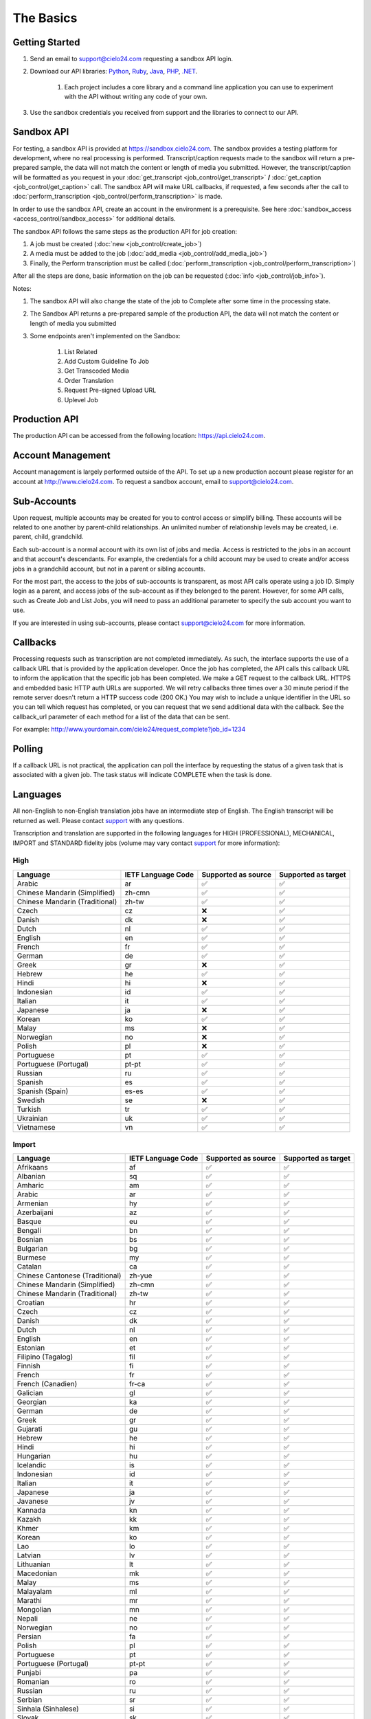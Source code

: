 The Basics
==========

Getting Started
---------------
#. Send an email to `support@cielo24.com <mailto:support@cielo24.com>`_ requesting a sandbox API login.

#. Download our API libraries: `Python <https://github.com/Cielo24/cielo24-python>`_, `Ruby <https://github.com/Cielo24/cielo24-ruby>`_, `Java <https://github.com/Cielo24/cielo24-java>`_, `PHP <https://github.com/Cielo24/cielo24-php>`_, `.NET <https://github.com/Cielo24/cielo24-dotnet>`_.

    #. Each project includes a core library and a command line application you can use to experiment with the API without writing any code of your own.

#. Use the sandbox credentials you received from support and the libraries to connect to our API.

Sandbox API
-----------
For testing, a sandbox API is provided at https://sandbox.cielo24.com.
The sandbox provides a testing platform for development, where no real processing is performed.
Transcript/caption requests made to the sandbox will return a pre-prepared sample, the data will not match the content or length of media you submitted.
However, the transcript/caption will be formatted as you request in your :doc:`get_transcript <job_control/get_transcript>` **/** :doc:`get_caption <job_control/get_caption>` call.
The sandbox API will make URL callbacks, if requested, a few seconds after the call to :doc:`perform_transcription <job_control/perform_transcription>` is made.

In order to use the sandbox API, create an account in the environment is a prerequisite. See here :doc:`sandbox_access <access_control/sandbox_access>` for additional details.

The sandbox API follows the same steps as the production API for job creation:

#. A job must be created (:doc:`new <job_control/create_job>`)
#. A media must be added to the job (:doc:`add_media <job_control/add_media_job>`)
#. Finally, the Perform transcription must be called (:doc:`perform_transcription <job_control/perform_transcription>`)

After all the steps are done, basic information on the job can be requested (:doc:`info <job_control/job_info>`).

Notes:

#. The sandbox API will also change the state of the job to Complete after some time in the processing state.

#. The Sandbox API returns a pre-prepared sample of the production API, the data will not match the content or length of media you submitted

#. Some endpoints aren't implemented on the Sandbox:

    #. List Related
    #. Add Custom Guideline To Job
    #. Get Transcoded Media
    #. Order Translation
    #. Request Pre-signed Upload URL
    #. Uplevel Job

Production API
--------------
The production API can be accessed from the following location: https://api.cielo24.com.

Account Management
------------------

Account management is largely performed outside of the API. To set up a new production account please register for an account at http://www.cielo24.com.
To request a sandbox account, email to `support@cielo24.com <mailto:support@cielo24.com>`_.

Sub-Accounts
------------

Upon request, multiple accounts may be created for you to control access or simplify billing.
These accounts will be related to one another by parent-child relationships.
An unlimited number of relationship levels may be created, i.e. parent, child, grandchild.

Each sub-account is a normal account with its own list of jobs and media.
Access is restricted to the jobs in an account and that account's descendants.
For example, the credentials for a child account may be used to create and/or access jobs in a grandchild account, but not in a parent or sibling accounts.

For the most part, the access to the jobs of sub-accounts is transparent, as most API calls operate using a job ID.
Simply login as a parent, and access jobs of the sub-account as if they belonged to the parent.
However, for some API calls, such as Create Job and List Jobs, you will need to pass an additional
parameter to specify the sub account you want to use.

If you are interested in using sub-accounts, please contact support@cielo24.com for more information.

.. _callbacks-label:

Callbacks
---------

Processing requests such as transcription are not completed immediately.
As such, the interface supports the use of a callback URL that is provided by the application developer.
Once the job has completed, the API calls this callback URL to inform the application that the specific job has been completed.
We make a GET request to the callback URL. HTTPS and embedded basic HTTP auth URLs are supported.
We will retry callbacks three times over a 30 minute period if the remote server doesn't return a HTTP success code (200 OK.)
You may wish to include a unique identifier in the URL so you can tell which request has completed, or you can request that we send additional data with the callback.
See the callback_url parameter of each method for a list of the data that can be sent.

For example: http://www.yourdomain.com/cielo24/request_complete?job_id=1234

Polling
-------

If a callback URL is not practical, the application can poll the interface by requesting the status of a given task that is associated with a given job. The task status will indicate COMPLETE when the task is done.

.. _languages-label:

Languages
---------

All non-English to non-English translation jobs have an intermediate step of English. The English transcript will be returned as well. Please contact `support <mailto:support@cielo24.com>`_ with any questions.

Transcription and translation are supported in the following languages for HIGH (PROFESSIONAL), MECHANICAL, IMPORT and STANDARD fidelity jobs (volume may vary contact `support <mailto:support@cielo24.com>`_ for more information):


High
**********************

+------------------------------------------+---------------------+---------------------+---------------------+
| Language                                 | IETF Language Code  | Supported as source | Supported as target |
+==========================================+=====================+=====================+=====================+
| Arabic                                   | ar                  | ✅                  | ✅                  |
+------------------------------------------+---------------------+---------------------+---------------------+
| Chinese Mandarin (Simplified)            | zh-cmn              | ✅                  | ✅                  |
+------------------------------------------+---------------------+---------------------+---------------------+
| Chinese Mandarin (Traditional)           | zh-tw               | ✅                  | ✅                  |
+------------------------------------------+---------------------+---------------------+---------------------+
| Czech                                    | cz                  | ❌                  | ✅                  |
+------------------------------------------+---------------------+---------------------+---------------------+
| Danish                                   | dk                  | ❌                  | ✅                  |
+------------------------------------------+---------------------+---------------------+---------------------+
| Dutch                                    | nl                  | ✅                  | ✅                  |
+------------------------------------------+---------------------+---------------------+---------------------+
| English                                  | en                  | ✅                  | ✅                  |
+------------------------------------------+---------------------+---------------------+---------------------+
| French                                   | fr                  | ✅                  | ✅                  |
+------------------------------------------+---------------------+---------------------+---------------------+
| German                                   | de                  | ✅                  | ✅                  |
+------------------------------------------+---------------------+---------------------+---------------------+
| Greek                                    | gr                  | ❌                  | ✅                  |
+------------------------------------------+---------------------+---------------------+---------------------+
| Hebrew                                   | he                  | ✅                  | ✅                  |
+------------------------------------------+---------------------+---------------------+---------------------+
| Hindi                                    | hi                  | ❌                  | ✅                  |
+------------------------------------------+---------------------+---------------------+---------------------+
| Indonesian                               | id                  | ✅                  | ✅                  |
+------------------------------------------+---------------------+---------------------+---------------------+
| Italian                                  | it                  | ✅                  | ✅                  |
+------------------------------------------+---------------------+---------------------+---------------------+
| Japanese                                 | ja                  | ❌                  | ✅                  |
+------------------------------------------+---------------------+---------------------+---------------------+
| Korean                                   | ko                  | ✅                  | ✅                  |
+------------------------------------------+---------------------+---------------------+---------------------+
| Malay                                    | ms                  | ❌                  | ✅                  |
+------------------------------------------+---------------------+---------------------+---------------------+
| Norwegian                                | no                  | ❌                  | ✅                  |
+------------------------------------------+---------------------+---------------------+---------------------+
| Polish                                   | pl                  | ❌                  | ✅                  |
+------------------------------------------+---------------------+---------------------+---------------------+
| Portuguese                               | pt                  | ✅                  | ✅                  |
+------------------------------------------+---------------------+---------------------+---------------------+
| Portuguese (Portugal)                    | pt-pt               | ✅                  | ✅                  |
+------------------------------------------+---------------------+---------------------+---------------------+
| Russian                                  | ru                  | ✅                  | ✅                  |
+------------------------------------------+---------------------+---------------------+---------------------+
| Spanish                                  | es                  | ✅                  | ✅                  |
+------------------------------------------+---------------------+---------------------+---------------------+
| Spanish (Spain)                          | es-es               | ✅                  | ✅                  |
+------------------------------------------+---------------------+---------------------+---------------------+
| Swedish                                  | se                  | ❌                  | ✅                  |
+------------------------------------------+---------------------+---------------------+---------------------+
| Turkish                                  | tr                  | ✅                  | ✅                  |
+------------------------------------------+---------------------+---------------------+---------------------+
| Ukrainian                                | uk                  | ✅                  | ✅                  |
+------------------------------------------+---------------------+---------------------+---------------------+
| Vietnamese                               | vn                  | ✅                  | ✅                  |
+------------------------------------------+---------------------+---------------------+---------------------+



Import
**********************

+------------------------------------------+---------------------+---------------------+---------------------+
| Language                                 | IETF Language Code  | Supported as source | Supported as target |
+==========================================+=====================+=====================+=====================+
| Afrikaans                                | af                  | ✅                  | ✅                  |
+------------------------------------------+---------------------+---------------------+---------------------+
| Albanian                                 | sq                  | ✅                  | ✅                  |
+------------------------------------------+---------------------+---------------------+---------------------+
| Amharic                                  | am                  | ✅                  | ✅                  |
+------------------------------------------+---------------------+---------------------+---------------------+
| Arabic                                   | ar                  | ✅                  | ✅                  |
+------------------------------------------+---------------------+---------------------+---------------------+
| Armenian                                 | hy                  | ✅                  | ✅                  |
+------------------------------------------+---------------------+---------------------+---------------------+
| Azerbaijani                              | az                  | ✅                  | ✅                  |
+------------------------------------------+---------------------+---------------------+---------------------+
| Basque                                   | eu                  | ✅                  | ✅                  |
+------------------------------------------+---------------------+---------------------+---------------------+
| Bengali                                  | bn                  | ✅                  | ✅                  |
+------------------------------------------+---------------------+---------------------+---------------------+
| Bosnian                                  | bs                  | ✅                  | ✅                  |
+------------------------------------------+---------------------+---------------------+---------------------+
| Bulgarian                                | bg                  | ✅                  | ✅                  |
+------------------------------------------+---------------------+---------------------+---------------------+
| Burmese                                  | my                  | ✅                  | ✅                  |
+------------------------------------------+---------------------+---------------------+---------------------+
| Catalan                                  | ca                  | ✅                  | ✅                  |
+------------------------------------------+---------------------+---------------------+---------------------+
| Chinese Cantonese (Traditional)          | zh-yue              | ✅                  | ✅                  |
+------------------------------------------+---------------------+---------------------+---------------------+
| Chinese Mandarin (Simplified)            | zh-cmn              | ✅                  | ✅                  |
+------------------------------------------+---------------------+---------------------+---------------------+
| Chinese Mandarin (Traditional)           | zh-tw               | ✅                  | ✅                  |
+------------------------------------------+---------------------+---------------------+---------------------+
| Croatian                                 | hr                  | ✅                  | ✅                  |
+------------------------------------------+---------------------+---------------------+---------------------+
| Czech                                    | cz                  | ✅                  | ✅                  |
+------------------------------------------+---------------------+---------------------+---------------------+
| Danish                                   | dk                  | ✅                  | ✅                  |
+------------------------------------------+---------------------+---------------------+---------------------+
| Dutch                                    | nl                  | ✅                  | ✅                  |
+------------------------------------------+---------------------+---------------------+---------------------+
| English                                  | en                  | ✅                  | ✅                  |
+------------------------------------------+---------------------+---------------------+---------------------+
| Estonian                                 | et                  | ✅                  | ✅                  |
+------------------------------------------+---------------------+---------------------+---------------------+
| Filipino (Tagalog)                       | fil                 | ✅                  | ✅                  |
+------------------------------------------+---------------------+---------------------+---------------------+
| Finnish                                  | fi                  | ✅                  | ✅                  |
+------------------------------------------+---------------------+---------------------+---------------------+
| French                                   | fr                  | ✅                  | ✅                  |
+------------------------------------------+---------------------+---------------------+---------------------+
| French (Canadien)                        | fr-ca               | ✅                  | ✅                  |
+------------------------------------------+---------------------+---------------------+---------------------+
| Galician                                 | gl                  | ✅                  | ✅                  |
+------------------------------------------+---------------------+---------------------+---------------------+
| Georgian                                 | ka                  | ✅                  | ✅                  |
+------------------------------------------+---------------------+---------------------+---------------------+
| German                                   | de                  | ✅                  | ✅                  |
+------------------------------------------+---------------------+---------------------+---------------------+
| Greek                                    | gr                  | ✅                  | ✅                  |
+------------------------------------------+---------------------+---------------------+---------------------+
| Gujarati                                 | gu                  | ✅                  | ✅                  |
+------------------------------------------+---------------------+---------------------+---------------------+
| Hebrew                                   | he                  | ✅                  | ✅                  |
+------------------------------------------+---------------------+---------------------+---------------------+
| Hindi                                    | hi                  | ✅                  | ✅                  |
+------------------------------------------+---------------------+---------------------+---------------------+
| Hungarian                                | hu                  | ✅                  | ✅                  |
+------------------------------------------+---------------------+---------------------+---------------------+
| Icelandic                                | is                  | ✅                  | ✅                  |
+------------------------------------------+---------------------+---------------------+---------------------+
| Indonesian                               | id                  | ✅                  | ✅                  |
+------------------------------------------+---------------------+---------------------+---------------------+
| Italian                                  | it                  | ✅                  | ✅                  |
+------------------------------------------+---------------------+---------------------+---------------------+
| Japanese                                 | ja                  | ✅                  | ✅                  |
+------------------------------------------+---------------------+---------------------+---------------------+
| Javanese                                 | jv                  | ✅                  | ✅                  |
+------------------------------------------+---------------------+---------------------+---------------------+
| Kannada                                  | kn                  | ✅                  | ✅                  |
+------------------------------------------+---------------------+---------------------+---------------------+
| Kazakh                                   | kk                  | ✅                  | ✅                  |
+------------------------------------------+---------------------+---------------------+---------------------+
| Khmer                                    | km                  | ✅                  | ✅                  |
+------------------------------------------+---------------------+---------------------+---------------------+
| Korean                                   | ko                  | ✅                  | ✅                  |
+------------------------------------------+---------------------+---------------------+---------------------+
| Lao                                      | lo                  | ✅                  | ✅                  |
+------------------------------------------+---------------------+---------------------+---------------------+
| Latvian                                  | lv                  | ✅                  | ✅                  |
+------------------------------------------+---------------------+---------------------+---------------------+
| Lithuanian                               | lt                  | ✅                  | ✅                  |
+------------------------------------------+---------------------+---------------------+---------------------+
| Macedonian                               | mk                  | ✅                  | ✅                  |
+------------------------------------------+---------------------+---------------------+---------------------+
| Malay                                    | ms                  | ✅                  | ✅                  |
+------------------------------------------+---------------------+---------------------+---------------------+
| Malayalam                                | ml                  | ✅                  | ✅                  |
+------------------------------------------+---------------------+---------------------+---------------------+
| Marathi                                  | mr                  | ✅                  | ✅                  |
+------------------------------------------+---------------------+---------------------+---------------------+
| Mongolian                                | mn                  | ✅                  | ✅                  |
+------------------------------------------+---------------------+---------------------+---------------------+
| Nepali                                   | ne                  | ✅                  | ✅                  |
+------------------------------------------+---------------------+---------------------+---------------------+
| Norwegian                                | no                  | ✅                  | ✅                  |
+------------------------------------------+---------------------+---------------------+---------------------+
| Persian                                  | fa                  | ✅                  | ✅                  |
+------------------------------------------+---------------------+---------------------+---------------------+
| Polish                                   | pl                  | ✅                  | ✅                  |
+------------------------------------------+---------------------+---------------------+---------------------+
| Portuguese                               | pt                  | ✅                  | ✅                  |
+------------------------------------------+---------------------+---------------------+---------------------+
| Portuguese (Portugal)                    | pt-pt               | ✅                  | ✅                  |
+------------------------------------------+---------------------+---------------------+---------------------+
| Punjabi                                  | pa                  | ✅                  | ✅                  |
+------------------------------------------+---------------------+---------------------+---------------------+
| Romanian                                 | ro                  | ✅                  | ✅                  |
+------------------------------------------+---------------------+---------------------+---------------------+
| Russian                                  | ru                  | ✅                  | ✅                  |
+------------------------------------------+---------------------+---------------------+---------------------+
| Serbian                                  | sr                  | ✅                  | ✅                  |
+------------------------------------------+---------------------+---------------------+---------------------+
| Sinhala (Sinhalese)                      | si                  | ✅                  | ✅                  |
+------------------------------------------+---------------------+---------------------+---------------------+
| Slovak                                   | sk                  | ✅                  | ✅                  |
+------------------------------------------+---------------------+---------------------+---------------------+
| Slovenian                                | sl                  | ✅                  | ✅                  |
+------------------------------------------+---------------------+---------------------+---------------------+
| Spanish                                  | es                  | ✅                  | ✅                  |
+------------------------------------------+---------------------+---------------------+---------------------+
| Spanish (Spain)                          | es-es               | ✅                  | ✅                  |
+------------------------------------------+---------------------+---------------------+---------------------+
| Sundanese                                | su                  | ✅                  | ✅                  |
+------------------------------------------+---------------------+---------------------+---------------------+
| Swahili                                  | sw                  | ✅                  | ✅                  |
+------------------------------------------+---------------------+---------------------+---------------------+
| Swedish                                  | se                  | ✅                  | ✅                  |
+------------------------------------------+---------------------+---------------------+---------------------+
| Tagalog (Filipino)                       | tl                  | ✅                  | ✅                  |
+------------------------------------------+---------------------+---------------------+---------------------+
| Tamil                                    | ta                  | ✅                  | ✅                  |
+------------------------------------------+---------------------+---------------------+---------------------+
| Telugu                                   | te                  | ✅                  | ✅                  |
+------------------------------------------+---------------------+---------------------+---------------------+
| Thai                                     | th                  | ✅                  | ✅                  |
+------------------------------------------+---------------------+---------------------+---------------------+
| Turkish                                  | tr                  | ✅                  | ✅                  |
+------------------------------------------+---------------------+---------------------+---------------------+
| Ukrainian                                | uk                  | ✅                  | ✅                  |
+------------------------------------------+---------------------+---------------------+---------------------+
| Urdu                                     | ur                  | ✅                  | ✅                  |
+------------------------------------------+---------------------+---------------------+---------------------+
| Uzbek                                    | uz                  | ✅                  | ✅                  |
+------------------------------------------+---------------------+---------------------+---------------------+
| Vietnamese                               | vn                  | ✅                  | ✅                  |
+------------------------------------------+---------------------+---------------------+---------------------+
| Xhosa                                    | xh                  | ✅                  | ✅                  |
+------------------------------------------+---------------------+---------------------+---------------------+
| Zulu                                     | zu                  | ✅                  | ✅                  |
+------------------------------------------+---------------------+---------------------+---------------------+



Mechanical
**********************

+------------------------------------------+---------------------+---------------------+---------------------+
| Language                                 | IETF Language Code  | Supported as source | Supported as target |
+==========================================+=====================+=====================+=====================+
| Afrikaans                                | af                  | ✅                  | ✅                  |
+------------------------------------------+---------------------+---------------------+---------------------+
| Albanian                                 | sq                  | ✅                  | ✅                  |
+------------------------------------------+---------------------+---------------------+---------------------+
| Amharic                                  | am                  | ✅                  | ✅                  |
+------------------------------------------+---------------------+---------------------+---------------------+
| Arabic                                   | ar                  | ✅                  | ✅                  |
+------------------------------------------+---------------------+---------------------+---------------------+
| Armenian                                 | hy                  | ✅                  | ✅                  |
+------------------------------------------+---------------------+---------------------+---------------------+
| Azerbaijani                              | az                  | ✅                  | ✅                  |
+------------------------------------------+---------------------+---------------------+---------------------+
| Basque                                   | eu                  | ✅                  | ✅                  |
+------------------------------------------+---------------------+---------------------+---------------------+
| Bengali                                  | bn                  | ✅                  | ✅                  |
+------------------------------------------+---------------------+---------------------+---------------------+
| Bosnian                                  | bs                  | ✅                  | ✅                  |
+------------------------------------------+---------------------+---------------------+---------------------+
| Bulgarian                                | bg                  | ✅                  | ✅                  |
+------------------------------------------+---------------------+---------------------+---------------------+
| Burmese                                  | my                  | ✅                  | ✅                  |
+------------------------------------------+---------------------+---------------------+---------------------+
| Catalan                                  | ca                  | ✅                  | ✅                  |
+------------------------------------------+---------------------+---------------------+---------------------+
| Chinese Cantonese (Traditional)          | zh-yue              | ✅                  | ✅                  |
+------------------------------------------+---------------------+---------------------+---------------------+
| Chinese Mandarin (Simplified)            | zh-cmn              | ✅                  | ✅                  |
+------------------------------------------+---------------------+---------------------+---------------------+
| Chinese Mandarin (Traditional)           | zh-tw               | ✅                  | ✅                  |
+------------------------------------------+---------------------+---------------------+---------------------+
| Croatian                                 | hr                  | ✅                  | ✅                  |
+------------------------------------------+---------------------+---------------------+---------------------+
| Czech                                    | cz                  | ✅                  | ✅                  |
+------------------------------------------+---------------------+---------------------+---------------------+
| Danish                                   | dk                  | ✅                  | ✅                  |
+------------------------------------------+---------------------+---------------------+---------------------+
| Dutch                                    | nl                  | ✅                  | ✅                  |
+------------------------------------------+---------------------+---------------------+---------------------+
| English                                  | en                  | ✅                  | ✅                  |
+------------------------------------------+---------------------+---------------------+---------------------+
| Estonian                                 | et                  | ✅                  | ✅                  |
+------------------------------------------+---------------------+---------------------+---------------------+
| Filipino (Tagalog)                       | fil                 | ✅                  | ✅                  |
+------------------------------------------+---------------------+---------------------+---------------------+
| Finnish                                  | fi                  | ✅                  | ✅                  |
+------------------------------------------+---------------------+---------------------+---------------------+
| French                                   | fr                  | ✅                  | ✅                  |
+------------------------------------------+---------------------+---------------------+---------------------+
| French (Canadien)                        | fr-ca               | ✅                  | ✅                  |
+------------------------------------------+---------------------+---------------------+---------------------+
| Galician                                 | gl                  | ✅                  | ✅                  |
+------------------------------------------+---------------------+---------------------+---------------------+
| Georgian                                 | ka                  | ✅                  | ✅                  |
+------------------------------------------+---------------------+---------------------+---------------------+
| German                                   | de                  | ✅                  | ✅                  |
+------------------------------------------+---------------------+---------------------+---------------------+
| Greek                                    | gr                  | ✅                  | ✅                  |
+------------------------------------------+---------------------+---------------------+---------------------+
| Gujarati                                 | gu                  | ✅                  | ✅                  |
+------------------------------------------+---------------------+---------------------+---------------------+
| Hebrew                                   | he                  | ✅                  | ✅                  |
+------------------------------------------+---------------------+---------------------+---------------------+
| Hindi                                    | hi                  | ✅                  | ✅                  |
+------------------------------------------+---------------------+---------------------+---------------------+
| Hungarian                                | hu                  | ✅                  | ✅                  |
+------------------------------------------+---------------------+---------------------+---------------------+
| Icelandic                                | is                  | ✅                  | ✅                  |
+------------------------------------------+---------------------+---------------------+---------------------+
| Indonesian                               | id                  | ✅                  | ✅                  |
+------------------------------------------+---------------------+---------------------+---------------------+
| Italian                                  | it                  | ✅                  | ✅                  |
+------------------------------------------+---------------------+---------------------+---------------------+
| Japanese                                 | ja                  | ✅                  | ✅                  |
+------------------------------------------+---------------------+---------------------+---------------------+
| Javanese                                 | jv                  | ✅                  | ✅                  |
+------------------------------------------+---------------------+---------------------+---------------------+
| Kannada                                  | kn                  | ✅                  | ✅                  |
+------------------------------------------+---------------------+---------------------+---------------------+
| Kazakh                                   | kk                  | ✅                  | ✅                  |
+------------------------------------------+---------------------+---------------------+---------------------+
| Khmer                                    | km                  | ✅                  | ✅                  |
+------------------------------------------+---------------------+---------------------+---------------------+
| Korean                                   | ko                  | ✅                  | ✅                  |
+------------------------------------------+---------------------+---------------------+---------------------+
| Lao                                      | lo                  | ✅                  | ✅                  |
+------------------------------------------+---------------------+---------------------+---------------------+
| Latvian                                  | lv                  | ✅                  | ✅                  |
+------------------------------------------+---------------------+---------------------+---------------------+
| Lithuanian                               | lt                  | ✅                  | ✅                  |
+------------------------------------------+---------------------+---------------------+---------------------+
| Macedonian                               | mk                  | ✅                  | ✅                  |
+------------------------------------------+---------------------+---------------------+---------------------+
| Malay                                    | ms                  | ✅                  | ✅                  |
+------------------------------------------+---------------------+---------------------+---------------------+
| Malayalam                                | ml                  | ✅                  | ✅                  |
+------------------------------------------+---------------------+---------------------+---------------------+
| Marathi                                  | mr                  | ✅                  | ✅                  |
+------------------------------------------+---------------------+---------------------+---------------------+
| Mongolian                                | mn                  | ✅                  | ✅                  |
+------------------------------------------+---------------------+---------------------+---------------------+
| Nepali                                   | ne                  | ✅                  | ✅                  |
+------------------------------------------+---------------------+---------------------+---------------------+
| Norwegian                                | no                  | ✅                  | ✅                  |
+------------------------------------------+---------------------+---------------------+---------------------+
| Persian                                  | fa                  | ✅                  | ✅                  |
+------------------------------------------+---------------------+---------------------+---------------------+
| Polish                                   | pl                  | ✅                  | ✅                  |
+------------------------------------------+---------------------+---------------------+---------------------+
| Portuguese                               | pt                  | ✅                  | ✅                  |
+------------------------------------------+---------------------+---------------------+---------------------+
| Portuguese (Portugal)                    | pt-pt               | ✅                  | ✅                  |
+------------------------------------------+---------------------+---------------------+---------------------+
| Punjabi                                  | pa                  | ✅                  | ✅                  |
+------------------------------------------+---------------------+---------------------+---------------------+
| Romanian                                 | ro                  | ✅                  | ✅                  |
+------------------------------------------+---------------------+---------------------+---------------------+
| Russian                                  | ru                  | ✅                  | ✅                  |
+------------------------------------------+---------------------+---------------------+---------------------+
| Serbian                                  | sr                  | ✅                  | ✅                  |
+------------------------------------------+---------------------+---------------------+---------------------+
| Sinhala (Sinhalese)                      | si                  | ✅                  | ✅                  |
+------------------------------------------+---------------------+---------------------+---------------------+
| Slovak                                   | sk                  | ✅                  | ✅                  |
+------------------------------------------+---------------------+---------------------+---------------------+
| Slovenian                                | sl                  | ✅                  | ✅                  |
+------------------------------------------+---------------------+---------------------+---------------------+
| Spanish                                  | es                  | ✅                  | ✅                  |
+------------------------------------------+---------------------+---------------------+---------------------+
| Spanish (Spain)                          | es-es               | ✅                  | ✅                  |
+------------------------------------------+---------------------+---------------------+---------------------+
| Sundanese                                | su                  | ✅                  | ✅                  |
+------------------------------------------+---------------------+---------------------+---------------------+
| Swahili                                  | sw                  | ✅                  | ✅                  |
+------------------------------------------+---------------------+---------------------+---------------------+
| Swedish                                  | se                  | ✅                  | ✅                  |
+------------------------------------------+---------------------+---------------------+---------------------+
| Tagalog (Filipino)                       | tl                  | ✅                  | ✅                  |
+------------------------------------------+---------------------+---------------------+---------------------+
| Tamil                                    | ta                  | ✅                  | ✅                  |
+------------------------------------------+---------------------+---------------------+---------------------+
| Telugu                                   | te                  | ✅                  | ✅                  |
+------------------------------------------+---------------------+---------------------+---------------------+
| Thai                                     | th                  | ✅                  | ✅                  |
+------------------------------------------+---------------------+---------------------+---------------------+
| Turkish                                  | tr                  | ✅                  | ✅                  |
+------------------------------------------+---------------------+---------------------+---------------------+
| Ukrainian                                | uk                  | ✅                  | ✅                  |
+------------------------------------------+---------------------+---------------------+---------------------+
| Urdu                                     | ur                  | ✅                  | ✅                  |
+------------------------------------------+---------------------+---------------------+---------------------+
| Uzbek                                    | uz                  | ✅                  | ✅                  |
+------------------------------------------+---------------------+---------------------+---------------------+
| Vietnamese                               | vn                  | ✅                  | ✅                  |
+------------------------------------------+---------------------+---------------------+---------------------+
| Xhosa                                    | xh                  | ✅                  | ✅                  |
+------------------------------------------+---------------------+---------------------+---------------------+
| Zulu                                     | zu                  | ✅                  | ✅                  |
+------------------------------------------+---------------------+---------------------+---------------------+



Standard
**********************

+------------------------------------------+---------------------+---------------------+---------------------+
| Language                                 | IETF Language Code  | Supported as source | Supported as target |
+==========================================+=====================+=====================+=====================+
| English                                  | en                  | ✅                  | ✅                  |
+------------------------------------------+---------------------+---------------------+---------------------+
| French                                   | fr                  | ✅                  | ✅                  |
+------------------------------------------+---------------------+---------------------+---------------------+
| German                                   | de                  | ✅                  | ✅                  |
+------------------------------------------+---------------------+---------------------+---------------------+
| Spanish                                  | es                  | ✅                  | ✅                  |
+------------------------------------------+---------------------+---------------------+---------------------+
